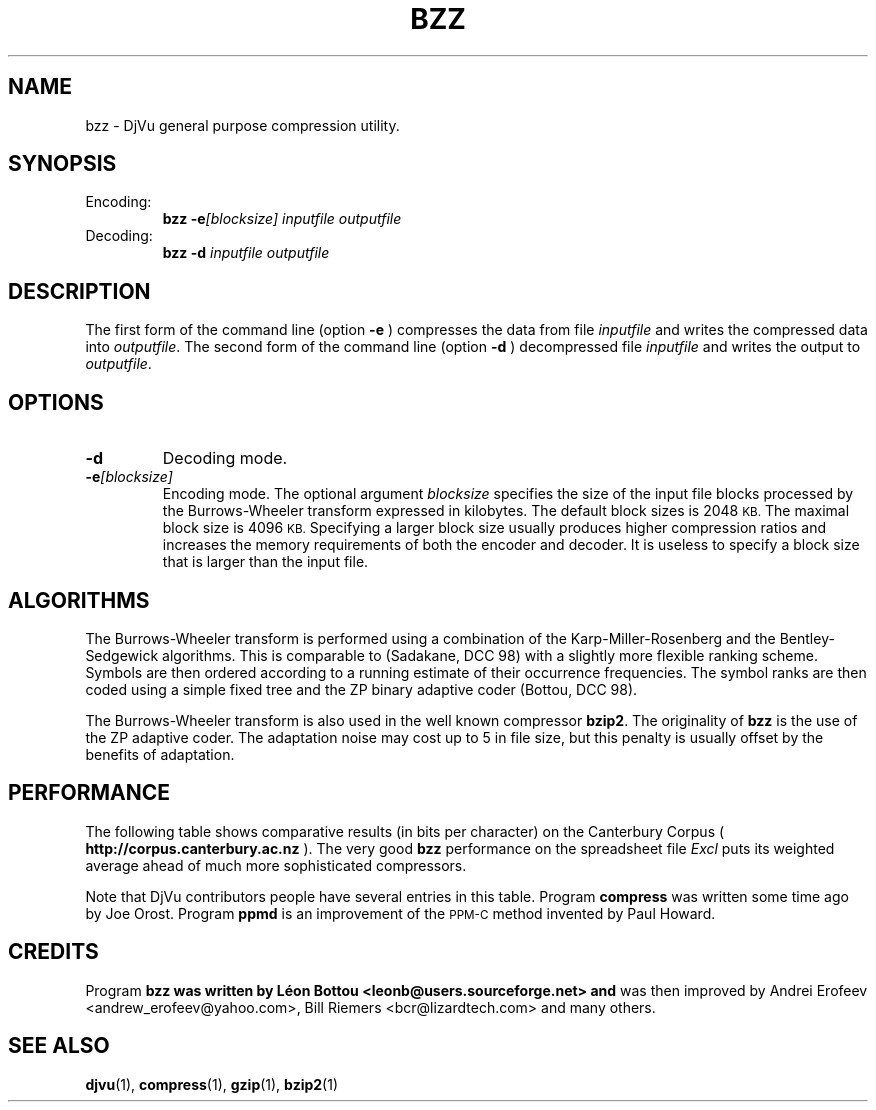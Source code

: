 .\" Copyright (c) 2001 Leon Bottou, Yann Le Cun, Patrick Haffner,
.\"                    AT&T Corp., and Lizardtech, Inc.
.\"
.\" This is free documentation; you can redistribute it and/or
.\" modify it under the terms of the GNU General Public License as
.\" published by the Free Software Foundation; either version 2 of
.\" the License, or (at your option) any later version.
.\"
.\" The GNU General Public License's references to "object code"
.\" and "executables" are to be interpreted as the output of any
.\" document formatting or typesetting system, including
.\" intermediate and printed output.
.\"
.\" This manual is distributed in the hope that it will be useful,
.\" but WITHOUT ANY WARRANTY; without even the implied warranty of
.\" MERCHANTABILITY or FITNESS FOR A PARTICULAR PURPOSE.  See the
.\" GNU General Public License for more details.
.\"
.\" You should have received a copy of the GNU General Public
.\" License along with this manual. Otherwise check the web site
.\" of the Free Software Foundation at http://www.fsf.org.
.TH BZZ 1 "10/11/2001" "DjVuLibre-3.5" "DjVuLibre-3.5"
.SH NAME
bzz \- DjVu general purpose compression utility.

.SH SYNOPSIS
.IP Encoding:
.BI "bzz -e" "[blocksize]" " " "inputfile" " " "outputfile"
.IP Decoding:
.BI "bzz -d " "inputfile" " " "outputfile"
.PP

.SH DESCRIPTION
The first form of the command line (option 
.B -e
) compresses the data from file
.I inputfile 
and writes the compressed data into 
.IR outputfile .
The second form of the command line (option
.B -d
) decompressed file
.I inputfile
and writes the output to
.IR outputfile .

.SH OPTIONS
.TP
.B "-d"
Decoding mode.
.TP
.BI "-e" "[blocksize]"
Encoding mode.
The optional argument 
.I blocksize
specifies the size of the input file blocks processed by the Burrows-Wheeler
transform expressed in kilobytes.  The default block sizes is 2048
.SM KB.
The maximal block size is 4096
.SM KB.
Specifying a larger block size usually produces higher compression ratios
and increases the memory requirements of both the encoder and decoder.
It is useless to specify a block size that is larger than the
input file.

.SH ALGORITHMS
The Burrows-Wheeler transform is performed using a combination of the
Karp-Miller-Rosenberg and the Bentley-Sedgewick algorithms. This is comparable
to (Sadakane, DCC 98) with a slightly more flexible ranking scheme. Symbols
are then ordered according to a running estimate of their occurrence
frequencies.  The symbol ranks are then coded using a simple fixed tree and
the ZP binary adaptive coder (Bottou, DCC 98).

The Burrows-Wheeler transform is also used in the well known compressor
.BR bzip2 .
The originality of 
.B bzz
is the use of the ZP adaptive coder.
The adaptation noise may cost up to 5\% in
file size, but this penalty is usually offset by the benefits of
adaptation.

.SH PERFORMANCE
The following table shows comparative results (in bits per character) 
on the Canterbury Corpus (
.B http://corpus.canterbury.ac.nz
). The very good 
.B bzz
performance on the spreadsheet file 
.I Excl
puts its weighted average ahead of much more sophisticated
compressors.  
.ps -2

.TS
center,box;
c s s s s s s s s s s s s s
l c c c c c c c c c c c c c
l n n n n n n n n n n n n n
l n n n n n n n n n n n n n
l n n n n n n n n n n n n n
l n n n n n n n n n n n n n
l nfB n nfB n nfB nfB nfB nfB nfB nfB nfB n nfB
lfB n nfB n nfB n n n n n n n nfB n
.
Compression performance
	text	fax	csrc	excl	sprc	tech	poem\
	html	lisp	man	play	Weighted	Average
=
 compress\
	3.27	0.97	3.56	2.41	4.21	3.06	3.38\
	3.68	3.90	4.43	3.51	2.55	3.31
 gzip -9\
	2.85	0.82	2.24	1.63	2.67	2.71	3.23\
	2.59	2.65	3.31	3.12	2.08	2.53
 bzip2 -9\
	2.27	0.78	2.18	1.01	2.70	2.02	2.42\
	2.48	2.79	3.33	2.53	1.54	2.23
 ppmd\
	2.31	0.99	2.11	1.08	2.68	2.19	2.48\
	2.38	2.43	3.00	2.53	1.65	2.20
 fsmx\
	2.10	0.79	1.89	1.48	2.52	1.84	2.21\
	2.24	2.29	2.91	2.35	1.63	2.06
 bzz\
	2.25	0.76	2.13	0.78	2.67	2.00	2.40\
	2.52	2.60	3.19	2.52	1.44	2.16
.TE
.PP

Note that DjVu contributors people have several 
entries in this table.  Program
.B compress
was written some time ago by Joe Orost.
Program
.B ppmd
is an improvement of the 
.SM PPM-C
method invented by Paul Howard.

.SH CREDITS
Program 
.B bzz was written by L\('eon Bottou <leonb@users.sourceforge.net> and
was then improved by Andrei Erofeev <andrew_erofeev@yahoo.com>, Bill Riemers
<bcr@lizardtech.com> and many others.

.SH SEE ALSO
.BR djvu (1),
.BR compress (1),
.BR gzip (1),
.BR bzip2 (1)

